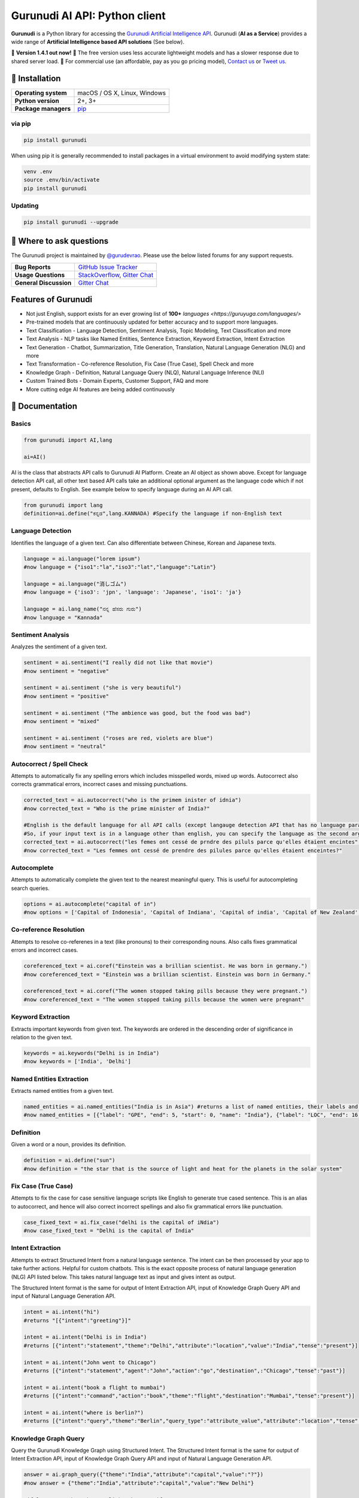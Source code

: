 Gurunudi AI API: Python client
******************************

**Gurunudi** is a Python library for accessing the `Gurunudi Artificial Intelligence API <https://www.gurunudi.com/>`_.
Gurunudi (**AI as a Service**) provides a wide range of **Artificial Intelligence based API solutions** (See below).

💫 **Version 1.4.1 out now!**
💫 The free version uses less accurate lightweight models and has a slower response due to shared server load.
💫 For commercial use (an affordable, pay as you go pricing model), `Contact us <mailto:contact@gurunudi.com>`_ or `Tweet us <https://twitter.com/gurunudi>`_.

.. image:: https://img.shields.io/pypi/v/gurunudi.svg?style=flat-square
    :target: https://pypi.python.org/pypi/gurunudi
    :alt: pypi Version

.. image:: https://badges.gitter.im/guruyuga/gurunudi.svg
    :target: https://gitter.im/guruyuga/gurunudi
    :alt: Gurunudi on Gitter 

.. image:: https://img.shields.io/twitter/follow/gurunudi.svg?style=social&label=Follow
    :target: https://twitter.com/gurunudi
    :alt: gurunudi on Twitter

📖 Installation
================

==================== ===
**Operating system** macOS / OS X, Linux, Windows
**Python version**   2+, 3+
**Package managers** `pip <https://pypi.python.org/pypi/gurunudi>`_
==================== ===

via pip
-------

.. code:: bash

    pip install gurunudi

When using pip it is generally recommended to install packages in a virtual environment to avoid modifying system state:

.. code:: bash

    venv .env
    source .env/bin/activate
    pip install gurunudi

Updating
--------

.. code:: bash

    pip install gurunudi --upgrade

💬 Where to ask questions
==========================

The Gurunudi project is maintained by `@gurudevrao <https://github.com/gurudevrao>`_. Please use the below listed forums for any support requests.

====================== ===
**Bug Reports**        `GitHub Issue Tracker`_
**Usage Questions**    `StackOverflow`_, `Gitter Chat`_
**General Discussion** `Gitter Chat`_
====================== ===

.. _GitHub Issue Tracker: https://github.com/guruyuga/gurunudi/issues
.. _StackOverflow: http://stackoverflow.com/questions/tagged/gurunudi
.. _Gitter Chat: https://gitter.im/guruyuga/gurunudi

Features of Gurunudi
====================

* Not just English, support exists for an ever growing list of **100+** `languages <https://guruyuga.com/languages/>`
* Pre-trained models that are continuously updated for better accuracy and to support more languages.
* Text Classification - Language Detection, Sentiment Analysis, Topic Modeling, Text Classification and more 
* Text Analysis - NLP tasks like Named Entities, Sentence Extraction, Keyword Extraction, Intent Extraction
* Text Generation - Chatbot, Summarization, Title Generation, Translation, Natural Language Generation (NLG) and more
* Text Transformation - Co-reference Resolution, Fix Case (True Case), Spell Check and more
* Knowledge Graph - Definition, Natural Language Query (NLQ), Natural Language Inference (NLI)
* Custom Trained Bots - Domain Experts, Customer Support, FAQ and more
* More cutting edge AI features are being added continuously


📖 Documentation
================

Basics
------

.. code:: python

    from gurunudi import AI,lang

    ai=AI()

AI is the class that abstracts API calls to Gurunudi AI Platform. Create an AI object as shown above. Except for language detection API call, all other text based API calls take an additional optional argument as the language code which if not present, defaults to English. See example below to specify language during an AI API call.

.. code:: python

    from gurunudi import lang
    definition=ai.define("ಕನ್ನಡ",lang.KANNADA) #Specify the language if non-English text
    

Language Detection
------------------

Identifies the language of a given text. Can also differentiate between Chinese, Korean and Japanese texts.

.. code:: python

    language = ai.language("lorem ipsum")
    #now language = {"iso1":"la","iso3":"lat","language":"Latin"}

    language = ai.language("消しゴム")
    #now language = {'iso3': 'jpn', 'language': 'Japanese', 'iso1': 'ja'}

    language = ai.lang_name("ನನ್ನ ಹೆಸರು ಗುರು")
    #now language = "Kannada"
    
    
Sentiment Analysis
------------------

Analyzes the sentiment of a given text.

.. code:: python

    sentiment = ai.sentiment("I really did not like that movie")
    #now sentiment = "negative"

    sentiment = ai.sentiment ("she is very beautiful")
    #now sentiment = "positive"

    sentiment = ai.sentiment ("The ambience was good, but the food was bad")
    #now sentiment = "mixed"

    sentiment = ai.sentiment ("roses are red, violets are blue")
    #now sentiment = "neutral"
    
    
Autocorrect / Spell Check
-------------------------

Attempts to automatically fix any spelling errors which includes misspelled words, mixed up words. Autocorrect also corrects grammatical errors, incorrect cases and missing punctuations.

.. code:: python

    corrected_text = ai.autocorrect("who is the primem inister of idnia")
    #now corrected_text = "Who is the prime minister of India?"

    #English is the default language for all API calls (except langauge detection API that has no language parameter as input). 
    #So, if your input text is in a language other than english, you can specify the language as the second argument. See example below. This applies to all AI API calls.
    corrected_text = ai.autocorrect("les femes ont cessé de prndre des piluls parce qu'elles étaient encintes",lang.FRENCH)
    #now corrected_text = "Les femmes ont cessé de prendre des pilules parce qu'elles étaient enceintes?"


Autocomplete
-------------------------

Attempts to automatically complete the given text to the nearest meaningful query. This is useful for autocompleting search queries.

.. code:: python

    options = ai.autocomplete("capital of in")
    #now options = ['Capital of Indonesia', 'Capital of Indiana', 'Capital of india', 'Capital of New Zealand', 'Capital of England', 'Capital of Singapore', 'Capital of Italy', 'Capital of Israel', 'Capital of Ireland', 'Capital of Ontario']


Co-reference Resolution
-----------------------

Attempts to resolve co-referenes in a text (like pronouns) to their corresponding nouns. Also calls fixes grammatical errors and incorrect cases.

.. code:: python

    coreferenced_text = ai.coref("Einstein was a brillian scientist. He was born in germany.")
    #now coreferenced_text = "Einstein was a brillian scientist. Einstein was born in Germany."

    coreferenced_text = ai.coref("The women stopped taking pills because they were pregnant.")
    #now coreferenced_text = "The women stopped taking pills because the women were pregnant"


Keyword Extraction
------------------

Extracts important keywords from given text. The keywords are ordered in the descending order of significance in relation to the given text.

.. code:: python

    keywords = ai.keywords("Delhi is in India")
    #now keywords = ['India', 'Delhi']


Named Entities Extraction
-------------------------

Extracts named entities from a given text.

.. code:: python

    named_entities = ai.named_entities("India is in Asia") #returns a list of named entities, their labels and position in the text
    #now named_entities = [{"label": "GPE", "end": 5, "start": 0, "name": "India"}, {"label": "LOC", "end": 16, "start": 12, "name": "Asia"}]


Definition
----------

Given a word or a noun, provides its definition.

.. code:: python

    definition = ai.define("sun")
    #now definition = "the star that is the source of light and heat for the planets in the solar system"


Fix Case (True Case)
--------------------

Attempts to fix the case for case sensitive language scripts like English to generate true cased sentence. This is an alias to autocorrect, and hence will also correct incorrect spellings and also fix grammatical errors like punctuation.

.. code:: python

    case_fixed_text = ai.fix_case("delhi is the capital of iNdia")
    #now case_fixed_text = "Delhi is the capital of India"


Intent Extraction
-----------------

Attempts to extract Structured Intent from a natural language sentence. The intent can be then processed by your app to take further actions. Helpful for custom chatbots.
This is the exact opposite process of natural language generation (NLG) API listed below. This takes natural language text as input and gives intent as output.

The Structured Intent format is the same for output of Intent Extraction API, input of Knowledge Graph Query API and input of Natural Language Generation API.

.. code:: python

    intent = ai.intent("hi")
    #returns "[{"intent":"greeting"}]"

    intent = ai.intent("Delhi is in India")
    #returns [{"intent":"statement","theme":"Delhi","attribute":"location","value":"India","tense":"present"}]

    intent = ai.intent("John went to Chicago")
    #returns [{"intent":"statement","agent":"John","action":"go","destination",:"Chicago","tense":"past"}]

    intent = ai.intent("book a flight to mumbai")
    #returns [{"intent":"command","action":"book","theme":"flight","destination":"Mumbai","tense":"present"}]

    intent = ai.intent("where is berlin?")
    #returns [{"intent":"query","theme":"Berlin","query_type":"attribute_value","attribute":"location","tense":"present"}]


Knowledge Graph Query
---------------------

Query the Gurunudi Knowledge Graph using Structured Intent. 
The Structured Intent format is the same for output of Intent Extraction API, input of Knowledge Graph Query API and input of Natural Language Generation API.

.. code:: python

    answer = ai.graph_query({"theme":"India","attribute":"capital","value":"?"})
    #now answer = {"theme":"India","attribute":"capital","value":"New Delhi"}

    #if language other than English, then specify
    answer = ai.graph_query({"theme":"Inde","attribute":"capitale","value":"?"},lang.FRENCH)
    #now answer = {"theme":"Inde","attribute":"capitale","value":"New Delhi"}


Natural Language Generation (NLG)
---------------------------------

This API takes Structured Intent as input and gives natural language text as output. This is the exact opposite process of intent extraction API described above. 
The Structured Intent format is the same for output of Intent Extraction API, input of Knowledge Graph Query API and input of Natural Language Generation API.

.. code:: python

    text = ai.generate({"theme":"Delhi","attribute":"location","value":"India"}) 
    #now text = "Delhi is in India."

    text = ai.generate({"theme":"Delhi","attribute":"location","value":"India","intent":"query"}) 
    #now text = "Is Delhi in India?"

    text = ai.generate({"theme":"Delhi","attribute":"location","value":"India","intent":"query","tense":"past"}) 
    #now text = "Was Delhi in India?"


Natural Language Inference (NLI)
--------------------------------

Attempts to find all possible inferences that can be drawn from a given natural language text.

.. code:: python

    list = ai.inferences("New Delhi is the capital city of India") 
    #now list = ["New Delhi is a city.","New Delhi is in India.","India has a capital city.","New Delhi is a location.","New Delhi is an administrative territory.","India is a location.","India is an administrative territory.","New Delhi is a capital city."]


Natural Language Query (NLQ)
----------------------------

Attempts to answer simple queries in natural language using Gurunudi Knowledge Graph.

.. code:: python

    answer = ai.query("what is Tiramisu")
    #now answer = "coffee-flavoured Italian dessert"
   
    
Chatbot
-------

General purpose chatbot which makes use of all other Gurunudi AI apis to have general conversation as well as answer knowledge based queries

.. code:: python

    response = ai.chat("how are you?") #returns a string ex: "I am fine"
    response = ai.chat("where is Badami") #returns a string ex: "in Karnataka, India"
    response = ai.chat("do you eat cakes?") #returns a string ex: "software do not eat"
    response = ai.chat("solve 3x-12=0") #returns a string ex: "4"


Summary Generation (Summarization)
----------------------------------

Generates a short summary of a long text.

.. code:: python

    summary = ai.summary("<SOME_LONG_TEXT>")
    #now summary = <summary_of_the_long_text>


Text Classification
-------------------

Classifies a text using given classification model

.. code:: python

    from gurunudi import lang

    labels = ai.classify("The apple fell on Newton","tense")
    #now labels = ["past"]

    labels = ai.classify("when did that happen?","mood")
    #now labels = ["interrogative"]

    labels = ai.classify("You have won 1 million dollars","email")
    #now labels = ["spam"]

    labels = ai.classify("India won the ICC world cup","news")
    #now labels = ["sports","cricket"]


Title Generation
----------------

Attempts to suggest a title for a given long text like an article or a document.

.. code:: python

    from gurunudi import lang

    title = ai.title("<SOME_LONG_TEXT>")
    #now title = "<TITLE_SUGGESTED_BY_GURUNUDI_AI>"


Topic Modeling
--------------

Attempts to identify a list of topics that can be associated with a given text

.. code:: python

    topics = ai.topics("Can Trump and Kim end the Korean War?")
    #now topics = ["Politics"]

    topics = ai.topics("Planning To Buy A House? There Is Good News For You")
    #now topics = ["Business"]


Translation
-----------

Attempts to translate text from one language to another.

.. code:: python

    from gurunudi import lang

    #arguments are source text to be translated, target language, source language
    translation = ai.translate("New Delhi is the capital of India",lang.GERMAN,lang.ENGLISH)
    #now translation = "Neu-Delhi ist die Hauptstadt von Indien"

